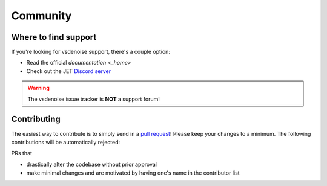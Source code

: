 =========
Community
=========

Where to find support
=====================

If you're looking for vsdenoise support, there's a couple option:

* Read the official `documentation <_home>`
* Check out the JET `Discord server <https://discord.gg/XTpc6Fa9eB>`_

.. warning::

    The vsdenoise issue tracker is **NOT** a support forum!

Contributing
============

.. _contribute:

The easiest way to contribute is to simply send in a `pull request <https://github.com/Jaded-Encoding-Thaumaturgy/vs-denoise/pulls>`_!
Please keep your changes to a minimum. The following contributions will be automatically rejected:

PRs that

* drastically alter the codebase without prior approval
* make minimal changes and are motivated by having one's name in the contributor list

